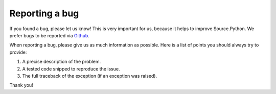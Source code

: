 Reporting a bug
===============

If you found a bug, please let us know! This is very important for us, because
it helps to improve Source.Python. We prefer bugs to be reported via
`Github <https://github.com/Source-Python-Dev-Team/Source.Python/issues>`_.

When reporting a bug, please give us as much information as possible. Here is
a list of points you should always try to provide:

1. A precise description of the problem.
2. A tested code snipped to reproduce the issue.
3. The full traceback of the exception (if an exception was raised).

Thank you!
